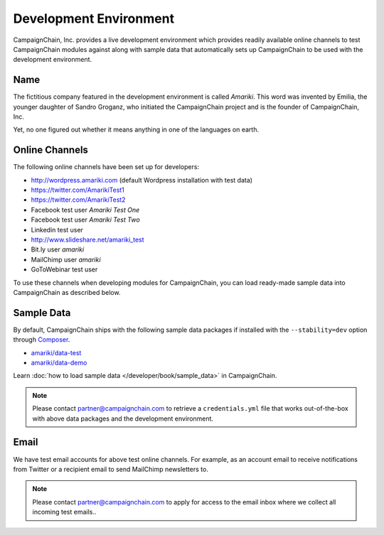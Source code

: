 Development Environment
=======================

CampaignChain, Inc. provides a live development environment which provides
readily available online channels to test CampaignChain modules against along
with sample data that automatically sets up CampaignChain to be used with the
development environment.

Name
----

The	fictitious company featured in the development environment is called *Amariki*.
This word was invented by Emilia, the younger daughter of Sandro Groganz, who
initiated the CampaignChain project and is the founder of CampaignChain, Inc.

Yet, no one figured out whether it means anything in one of the languages on
earth.

Online Channels
---------------

The following online channels have been set up for developers:

* http://wordpress.amariki.com (default Wordpress installation with test data)
* https://twitter.com/AmarikiTest1
* https://twitter.com/AmarikiTest2
* Facebook test user *Amariki Test One*
* Facebook test user *Amariki Test Two*
* Linkedin test user
* http://www.slideshare.net/amariki_test
* Bit.ly user *amariki*
* MailChimp user *amariki*
* GoToWebinar test user

To use these channels when developing modules for CampaignChain, you can load
ready-made sample data into CampaignChain as described below.

Sample Data
-----------

By default, CampaignChain ships with the following sample data packages if
installed with the ``--stability=dev`` option through Composer_.

* `amariki/data-test`_
* `amariki/data-demo`_

Learn :doc:`how to load sample data </developer/book/sample_data>` in
CampaignChain.

.. note::
    Please contact partner@campaignchain.com to retrieve a ``credentials.yml``
    file that works out-of-the-box with above data packages and the development
    environment.

Email
-----

We have test email accounts for above test online channels. For example, as an
account email to receive notifications from Twitter or a recipient email to
send MailChimp newsletters to.

.. note::
    Please contact partner@campaignchain.com to apply for access to the email
    inbox where we collect all incoming test emails..


.. _Composer: https://getcomposer.org
.. _amariki/data-demo: https://github.com/Amariki/data-demo
.. _amariki/data-test: https://github.com/Amariki/data-test